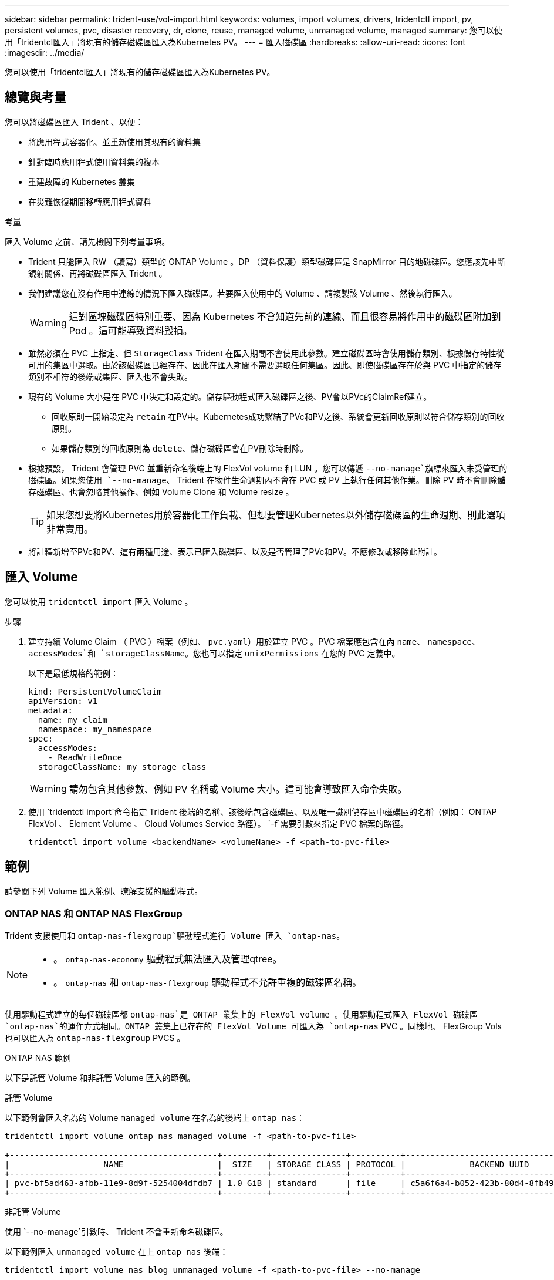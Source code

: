 ---
sidebar: sidebar 
permalink: trident-use/vol-import.html 
keywords: volumes, import volumes, drivers, tridentctl import, pv, persistent volumes, pvc, disaster recovery, dr, clone, reuse, managed volume, unmanaged volume, managed 
summary: 您可以使用「tridentcl匯入」將現有的儲存磁碟區匯入為Kubernetes PV。 
---
= 匯入磁碟區
:hardbreaks:
:allow-uri-read: 
:icons: font
:imagesdir: ../media/


[role="lead"]
您可以使用「tridentcl匯入」將現有的儲存磁碟區匯入為Kubernetes PV。



== 總覽與考量

您可以將磁碟區匯入 Trident 、以便：

* 將應用程式容器化、並重新使用其現有的資料集
* 針對臨時應用程式使用資料集的複本
* 重建故障的 Kubernetes 叢集
* 在災難恢復期間移轉應用程式資料


.考量
匯入 Volume 之前、請先檢閱下列考量事項。

* Trident 只能匯入 RW （讀寫）類型的 ONTAP Volume 。DP （資料保護）類型磁碟區是 SnapMirror 目的地磁碟區。您應該先中斷鏡射關係、再將磁碟區匯入 Trident 。
* 我們建議您在沒有作用中連線的情況下匯入磁碟區。若要匯入使用中的 Volume 、請複製該 Volume 、然後執行匯入。
+

WARNING: 這對區塊磁碟區特別重要、因為 Kubernetes 不會知道先前的連線、而且很容易將作用中的磁碟區附加到 Pod 。這可能導致資料毀損。

* 雖然必須在 PVC 上指定、但 `StorageClass` Trident 在匯入期間不會使用此參數。建立磁碟區時會使用儲存類別、根據儲存特性從可用的集區中選取。由於該磁碟區已經存在、因此在匯入期間不需要選取任何集區。因此、即使磁碟區存在於與 PVC 中指定的儲存類別不相符的後端或集區、匯入也不會失敗。
* 現有的 Volume 大小是在 PVC 中決定和設定的。儲存驅動程式匯入磁碟區之後、PV會以PVc的ClaimRef建立。
+
** 回收原則一開始設定為 `retain` 在PV中。Kubernetes成功繫結了PVc和PV之後、系統會更新回收原則以符合儲存類別的回收原則。
** 如果儲存類別的回收原則為 `delete`、儲存磁碟區會在PV刪除時刪除。


* 根據預設， Trident 會管理 PVC 並重新命名後端上的 FlexVol volume 和 LUN 。您可以傳遞 `--no-manage`旗標來匯入未受管理的磁碟區。如果您使用 `--no-manage`、 Trident 在物件生命週期內不會在 PVC 或 PV 上執行任何其他作業。刪除 PV 時不會刪除儲存磁碟區、也會忽略其他操作、例如 Volume Clone 和 Volume resize 。
+

TIP: 如果您想要將Kubernetes用於容器化工作負載、但想要管理Kubernetes以外儲存磁碟區的生命週期、則此選項非常實用。

* 將註釋新增至PVc和PV、這有兩種用途、表示已匯入磁碟區、以及是否管理了PVc和PV。不應修改或移除此附註。




== 匯入 Volume

您可以使用 `tridentctl import` 匯入 Volume 。

.步驟
. 建立持續 Volume Claim （ PVC ）檔案（例如、 `pvc.yaml`）用於建立 PVC 。PVC 檔案應包含在內 `name`、 `namespace`、 `accessModes`和 `storageClassName`。您也可以指定 `unixPermissions` 在您的 PVC 定義中。
+
以下是最低規格的範例：

+
[source, yaml]
----
kind: PersistentVolumeClaim
apiVersion: v1
metadata:
  name: my_claim
  namespace: my_namespace
spec:
  accessModes:
    - ReadWriteOnce
  storageClassName: my_storage_class
----
+

WARNING: 請勿包含其他參數、例如 PV 名稱或 Volume 大小。這可能會導致匯入命令失敗。

. 使用 `tridentctl import`命令指定 Trident 後端的名稱、該後端包含磁碟區、以及唯一識別儲存區中磁碟區的名稱（例如： ONTAP FlexVol 、 Element Volume 、 Cloud Volumes Service 路徑）。 `-f`需要引數來指定 PVC 檔案的路徑。
+
[listing]
----
tridentctl import volume <backendName> <volumeName> -f <path-to-pvc-file>
----




== 範例

請參閱下列 Volume 匯入範例、瞭解支援的驅動程式。



=== ONTAP NAS 和 ONTAP NAS FlexGroup

Trident 支援使用和 `ontap-nas-flexgroup`驅動程式進行 Volume 匯入 `ontap-nas`。

[NOTE]
====
* 。 `ontap-nas-economy` 驅動程式無法匯入及管理qtree。
* 。 `ontap-nas` 和 `ontap-nas-flexgroup` 驅動程式不允許重複的磁碟區名稱。


====
使用驅動程式建立的每個磁碟區都 `ontap-nas`是 ONTAP 叢集上的 FlexVol volume 。使用驅動程式匯入 FlexVol 磁碟區 `ontap-nas`的運作方式相同。ONTAP 叢集上已存在的 FlexVol Volume 可匯入為 `ontap-nas` PVC 。同樣地、 FlexGroup Vols 也可以匯入為 `ontap-nas-flexgroup` PVCS 。

.ONTAP NAS 範例
以下是託管 Volume 和非託管 Volume 匯入的範例。

[role="tabbed-block"]
====
.託管 Volume
--
以下範例會匯入名為的 Volume `managed_volume` 在名為的後端上 `ontap_nas`：

[listing]
----
tridentctl import volume ontap_nas managed_volume -f <path-to-pvc-file>

+------------------------------------------+---------+---------------+----------+--------------------------------------+--------+---------+
|                   NAME                   |  SIZE   | STORAGE CLASS | PROTOCOL |             BACKEND UUID             | STATE  | MANAGED |
+------------------------------------------+---------+---------------+----------+--------------------------------------+--------+---------+
| pvc-bf5ad463-afbb-11e9-8d9f-5254004dfdb7 | 1.0 GiB | standard      | file     | c5a6f6a4-b052-423b-80d4-8fb491a14a22 | online | true    |
+------------------------------------------+---------+---------------+----------+--------------------------------------+--------+---------+
----
--
.非託管 Volume
--
使用 `--no-manage`引數時、 Trident 不會重新命名磁碟區。

以下範例匯入 `unmanaged_volume` 在上 `ontap_nas` 後端：

[listing]
----
tridentctl import volume nas_blog unmanaged_volume -f <path-to-pvc-file> --no-manage

+------------------------------------------+---------+---------------+----------+--------------------------------------+--------+---------+
|                   NAME                   |  SIZE   | STORAGE CLASS | PROTOCOL |             BACKEND UUID             | STATE  | MANAGED |
+------------------------------------------+---------+---------------+----------+--------------------------------------+--------+---------+
| pvc-df07d542-afbc-11e9-8d9f-5254004dfdb7 | 1.0 GiB | standard      | file     | c5a6f6a4-b052-423b-80d4-8fb491a14a22 | online | false   |
+------------------------------------------+---------+---------------+----------+--------------------------------------+--------+---------+
----
--
====


=== SAN ONTAP

Trident 支援使用和 `ontap-san-economy`驅動程式進行 Volume 匯入 `ontap-san`。

Trident 可以匯入包含單一 LUN 的 ONTAP SAN FlexVol 磁碟區。這與驅動程式一致 `ontap-san`，可為 FlexVol volume 中的每個 PVC 和 LUN 建立 FlexVol volume 。Trident 會匯入 FlexVol volume ，並將其與 PVC 定義相關聯。

.ONTAP SAN 範例
以下是託管 Volume 和非託管 Volume 匯入的範例。

[role="tabbed-block"]
====
.託管 Volume
--
對於託管卷， Trident 將 FlexVol volume 重命名爲格式，並將 FlexVol volume 中的 LUN `lun0` 重命名爲 `pvc-<uuid>`。

下列範例會匯入 `ontap-san-managed`後端上的 FlexVol volume `ontap_san_default` ：

[listing]
----
tridentctl import volume ontapsan_san_default ontap-san-managed -f pvc-basic-import.yaml -n trident -d

+------------------------------------------+--------+---------------+----------+--------------------------------------+--------+---------+
|                   NAME                   |  SIZE  | STORAGE CLASS | PROTOCOL |             BACKEND UUID             | STATE  | MANAGED |
+------------------------------------------+--------+---------------+----------+--------------------------------------+--------+---------+
| pvc-d6ee4f54-4e40-4454-92fd-d00fc228d74a | 20 MiB | basic         | block    | cd394786-ddd5-4470-adc3-10c5ce4ca757 | online | true    |
+------------------------------------------+--------+---------------+----------+--------------------------------------+--------+---------+
----
--
.非託管 Volume
--
以下範例匯入 `unmanaged_example_volume` 在上 `ontap_san` 後端：

[listing]
----
tridentctl import volume -n trident san_blog unmanaged_example_volume -f pvc-import.yaml --no-manage
+------------------------------------------+---------+---------------+----------+--------------------------------------+--------+---------+
|                   NAME                   |  SIZE   | STORAGE CLASS | PROTOCOL |             BACKEND UUID             | STATE  | MANAGED |
+------------------------------------------+---------+---------------+----------+--------------------------------------+--------+---------+
| pvc-1fc999c9-ce8c-459c-82e4-ed4380a4b228 | 1.0 GiB | san-blog      | block    | e3275890-7d80-4af6-90cc-c7a0759f555a | online | false   |
+------------------------------------------+---------+---------------+----------+--------------------------------------+--------+---------+
----
[WARNING]
====
如果您將 LUN 對應至與 Kubernetes 節點 IQN 共用 IQN 的 igroup 、如下列範例所示、您將會收到錯誤訊息： `LUN already mapped to initiator(s) in this group`。您需要移除啟動器或取消對應 LUN 、才能匯入磁碟區。

image:./san-import-igroup.png["對應至 iqn 和叢集 iqn 的 LUN 影像。"]

====
--
====


=== 元素

Trident 支援使用驅動程式的 NetApp Element 軟體和 NetApp HCI Volume 匯入 `solidfire-san`。


NOTE: Element驅動程式支援重複的Volume名稱。不過、如果有重複的磁碟區名稱、 Trident 會傳回錯誤。因應措施是複製磁碟區、提供唯一的磁碟區名稱、然後匯入複製的磁碟區。

.元素範例
下列範例會匯入 `element-managed` 後端上的 Volume `element_default`。

[listing]
----
tridentctl import volume element_default element-managed -f pvc-basic-import.yaml -n trident -d

+------------------------------------------+--------+---------------+----------+--------------------------------------+--------+---------+
|                   NAME                   |  SIZE  | STORAGE CLASS | PROTOCOL |             BACKEND UUID             | STATE  | MANAGED |
+------------------------------------------+--------+---------------+----------+--------------------------------------+--------+---------+
| pvc-970ce1ca-2096-4ecd-8545-ac7edc24a8fe | 10 GiB | basic-element | block    | d3ba047a-ea0b-43f9-9c42-e38e58301c49 | online | true    |
+------------------------------------------+--------+---------------+----------+--------------------------------------+--------+---------+
----


=== Google Cloud Platform

Trident 支援使用驅動程式進行 Volume 匯入 `gcp-cvs`。


NOTE: 若要在 Google Cloud Platform 中匯入以 NetApp Cloud Volumes Service 為後盾的 Volume 、請依其 Volume 路徑識別該 Volume 。Volume 路徑是之後 Volume 匯出路徑的一部分 `:/`。例如、如果匯出路徑為 `10.0.0.1:/adroit-jolly-swift`、磁碟區路徑為 `adroit-jolly-swift`。

.Google Cloud Platform 範例
下列範例會匯入 `gcp-cvs` 後端上的 Volume `gcpcvs_YEppr` 的磁碟區路徑 `adroit-jolly-swift`。

[listing]
----
tridentctl import volume gcpcvs_YEppr adroit-jolly-swift -f <path-to-pvc-file> -n trident

+------------------------------------------+--------+---------------+----------+--------------------------------------+--------+---------+
|                   NAME                   |  SIZE  | STORAGE CLASS | PROTOCOL |             BACKEND UUID             | STATE  | MANAGED |
+------------------------------------------+--------+---------------+----------+--------------------------------------+--------+---------+
| pvc-a46ccab7-44aa-4433-94b1-e47fc8c0fa55 | 93 GiB | gcp-storage   | file     | e1a6e65b-299e-4568-ad05-4f0a105c888f | online | true    |
+------------------------------------------+--------+---------------+----------+--------------------------------------+--------+---------+
----


=== Azure NetApp Files

Trident 支援使用驅動程式進行 Volume 匯入 `azure-netapp-files`。


NOTE: 若要匯入 Azure NetApp Files Volume 、請依磁碟區路徑識別該磁碟區。Volume 路徑是之後 Volume 匯出路徑的一部分 `:/`。例如、如果掛載路徑為 `10.0.0.2:/importvol1`、磁碟區路徑為 `importvol1`。

.Azure NetApp Files 範例
下列範例會匯入 `azure-netapp-files` 後端上的 Volume `azurenetappfiles_40517` 磁碟區路徑 `importvol1`。

[listing]
----
tridentctl import volume azurenetappfiles_40517 importvol1 -f <path-to-pvc-file> -n trident

+------------------------------------------+---------+---------------+----------+--------------------------------------+--------+---------+
|                   NAME                   |  SIZE   | STORAGE CLASS | PROTOCOL |             BACKEND UUID             | STATE  | MANAGED |
+------------------------------------------+---------+---------------+----------+--------------------------------------+--------+---------+
| pvc-0ee95d60-fd5c-448d-b505-b72901b3a4ab | 100 GiB | anf-storage   | file     | 1c01274f-d94b-44a3-98a3-04c953c9a51e | online | true    |
+------------------------------------------+---------+---------------+----------+--------------------------------------+--------+---------+
----


=== Google Cloud NetApp Volumes

Trident 支援使用驅動程式進行 Volume 匯入 `google-cloud-netapp-volumes`。

.Google Cloud NetApp Volumes 範例
以下示例將使用 Volume `testvoleasiaeast1` 在後端導入一個 `google-cloud-netapp-volumes` Volume `backend-tbc-gcnv1` 。

[listing]
----
tridentctl import volume backend-tbc-gcnv1 "testvoleasiaeast1" -f < path-to-pvc> -n trident

+------------------------------------------+---------+----------------------+----------+--------------------------------------+--------+---------+
|                   NAME                   |  SIZE   | STORAGE CLASS        | PROTOCOL |             BACKEND UUID             | STATE  | MANAGED |
+------------------------------------------+---------+----------------------+----------+--------------------------------------+--------+---------+
| pvc-a69cda19-218c-4ca9-a941-aea05dd13dc0 |  10 GiB | gcnv-nfs-sc-identity | file     | 8c18cdf1-0770-4bc0-bcc5-c6295fe6d837 | online | true    |
+------------------------------------------+---------+----------------------+----------+--------------------------------------+--------+---------+
----
下列範例會在兩個磁碟區位於同一個區域時匯入 `google-cloud-netapp-volumes` Volume ：

[listing]
----
tridentctl import volume backend-tbc-gcnv1 "projects/123456789100/locations/asia-east1-a/volumes/testvoleasiaeast1" -f <path-to-pvc> -n trident

+------------------------------------------+---------+----------------------+----------+--------------------------------------+--------+---------+
|                   NAME                   |  SIZE   | STORAGE CLASS        | PROTOCOL |             BACKEND UUID             | STATE  | MANAGED |
+------------------------------------------+---------+----------------------+----------+--------------------------------------+--------+---------+
| pvc-a69cda19-218c-4ca9-a941-aea05dd13dc0 |  10 GiB | gcnv-nfs-sc-identity | file     | 8c18cdf1-0770-4bc0-bcc5-c6295fe6d837 | online | true    |
+------------------------------------------+---------+----------------------+----------+--------------------------------------+--------+---------+
----